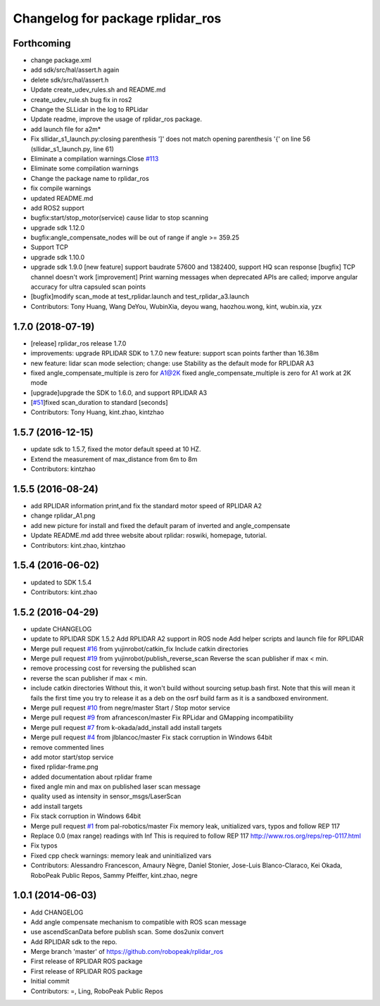 ^^^^^^^^^^^^^^^^^^^^^^^^^^^^^^^^^
Changelog for package rplidar_ros
^^^^^^^^^^^^^^^^^^^^^^^^^^^^^^^^^

Forthcoming
-----------
* change package.xml
* add sdk/src/hal/assert.h again
* delete sdk/src/hal/assert.h
* Update create_udev_rules.sh and README.md
* create_udev_rule.sh bug fix in ros2
* Change the SLLidar in the log to RPLidar
* Update readme, improve the usage of rplidar_ros package.
* add launch file for a2m*
* Fix sllidar_s1_launch.py:closing parenthesis ']' does not match opening parenthesis '{' on line 56 (sllidar_s1_launch.py, line 61)
* Eliminate a compilation warnings.Close `#113 <https://github.com/Slamtec/rplidar_ros/issues/113>`_
* Eliminate some compilation warnings
* Change the package name to rplidar_ros
* fix compile warnings
* updated README.md
* add ROS2 support
* bugfix:start/stop_motor(service) cause lidar to stop scanning
* upgrade sdk 1.12.0
* bugfix:angle_compensate_nodes will be out of range if angle >= 359.25
* Support TCP
* upgrade sdk 1.10.0
* upgrade sdk 1.9.0
  [new feature] support baudrate 57600 and 1382400, support HQ scan response
  [bugfix] TCP channel doesn't work
  [improvement] Print warning messages when deprecated APIs are called; imporve angular accuracy for ultra capsuled scan points
* [bugfix]modify scan_mode at test_rplidar.launch and test_rplidar_a3.launch
* Contributors: Tony Huang, Wang DeYou, WubinXia, deyou wang, haozhou.wong, kint, wubin.xia, yzx

1.7.0 (2018-07-19)
------------------
* [release] rplidar_ros release 1.7.0
* improvements: upgrade RPLIDAR SDK to 1.7.0
  new feature: support scan points farther than 16.38m
* new feature: lidar scan mode selection; change: use Stability as the default mode for RPLIDAR A3
* fixed angle_compensate_multiple is zero for A1@2K
  fixed angle_compensate_multiple is zero for A1 work at 2K mode
* [upgrade]upgrade the SDK to 1.6.0, and support RPLIDAR A3
* [`#51 <https://github.com/Slamtec/rplidar_ros/issues/51>`_]fixed scan_duration to standard [seconds]
* Contributors: Tony Huang, kint.zhao, kintzhao

1.5.7 (2016-12-15)
------------------
* update sdk to 1.5.7, fixed the motor default speed at 10 HZ.
* Extend the measurement of max_distance from 6m to 8m
* Contributors: kintzhao

1.5.5 (2016-08-24)
------------------
* add RPLIDAR information print,and fix the standard motor speed of RPLIDAR A2
* change rplidar_A1.png
* add new picture for install and fixed the default param of inverted and angle_compensate
* Update README.md
  add three website  about  rplidar: roswiki, homepage, tutorial.
* Contributors: kint.zhao, kintzhao

1.5.4 (2016-06-02)
------------------
* updated to SDK 1.5.4
* Contributors: kint.zhao

1.5.2 (2016-04-29)
------------------
* update CHANGELOG
* update to RPLIDAR SDK 1.5.2
  Add RPLIDAR A2 support in ROS node
  Add helper scripts and launch file for RPLIDAR
* Merge pull request `#16 <https://github.com/Slamtec/rplidar_ros/issues/16>`_ from yujinrobot/catkin_fix
  Include catkin directories
* Merge pull request `#19 <https://github.com/Slamtec/rplidar_ros/issues/19>`_ from yujinrobot/publish_reverse_scan
  Reverse the scan publisher if max < min.
* remove processing cost for reversing the published scan
* reverse the scan publisher if max < min.
* include catkin directories
  Without this, it won't build without sourcing setup.bash first.
  Note that this will mean it fails the first time you try to release
  it as a deb on the osrf build farm as it is a sandboxed environment.
* Merge pull request `#10 <https://github.com/Slamtec/rplidar_ros/issues/10>`_ from negre/master
  Start / Stop motor service
* Merge pull request `#9 <https://github.com/Slamtec/rplidar_ros/issues/9>`_ from afrancescon/master
  Fix RPLidar and GMapping incompatibility
* Merge pull request `#7 <https://github.com/Slamtec/rplidar_ros/issues/7>`_ from k-okada/add_install
  add install targets
* Merge pull request `#4 <https://github.com/Slamtec/rplidar_ros/issues/4>`_ from jlblancoc/master
  Fix stack corruption in Windows 64bit
* remove commented lines
* add motor start/stop service
* fixed rplidar-frame.png
* added documentation about rplidar frame
* fixed angle min and max on published laser scan message
* quality used as intensity in sensor_msgs/LaserScan
* add install targets
* Fix stack corruption in Windows 64bit
* Merge pull request `#1 <https://github.com/Slamtec/rplidar_ros/issues/1>`_ from pal-robotics/master
  Fix memory leak, unitialized vars, typos and follow REP 117
* Replace 0.0 (max range) readings with Inf
  This is required to follow REP 117
  http://www.ros.org/reps/rep-0117.html
* Fix typos
* Fixed cpp check warnings: memory leak and uninitialized vars
* Contributors: Alessandro Francescon, Amaury Nègre, Daniel Stonier, Jose-Luis Blanco-Claraco, Kei Okada, RoboPeak Public Repos, Sammy Pfeiffer, kint.zhao, negre

1.0.1 (2014-06-03)
------------------
* Add CHANGELOG
* Add angle compensate mechanism to compatible with ROS scan message
* use ascendScanData before publish scan.
  Some dos2unix convert
* Add RPLIDAR sdk to the repo.
* Merge branch 'master' of https://github.com/robopeak/rplidar_ros
* First release of RPLIDAR ROS package
* First release of RPLIDAR ROS package
* Initial commit
* Contributors: =, Ling, RoboPeak Public Repos
